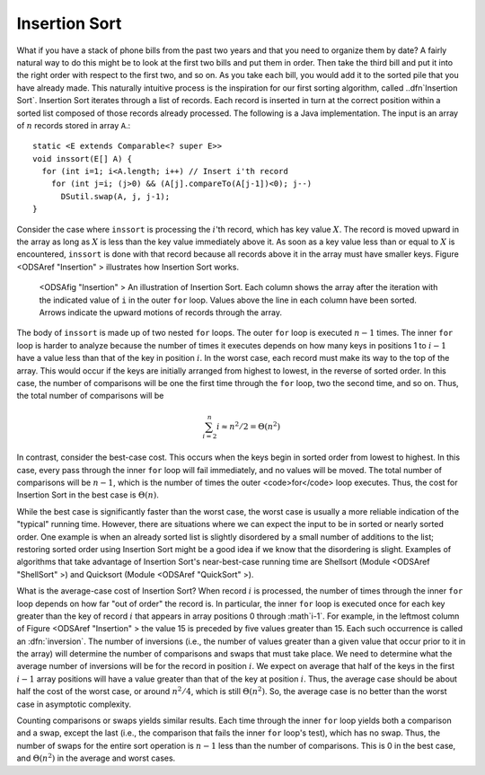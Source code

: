 .. _InsertionSort:

.. index:: ! Insertion Sort

Insertion Sort
==============

What if you have a stack of phone bills from the past two years
and that you need to organize them by date?
A fairly natural way to do this might be to look at the first two
bills and put them in order.
Then take the third bill and put it into the right order with respect
to the first two, and so on.
As you take each bill, you would add it to the sorted pile that you
have already made.
This naturally intuitive process is the inspiration for
our first sorting algorithm, called ..dfn`Insertion Sort`.
Insertion Sort iterates through a list of records.
Each record is inserted in turn at the correct position
within a sorted list composed of those records already processed.
The following is a Java implementation.
The input is an array of :math:`n` records stored in array
``A``.::

    static <E extends Comparable<? super E>>
    void inssort(E[] A) {
      for (int i=1; i<A.length; i++) // Insert i'th record
        for (int j=i; (j>0) && (A[j].compareTo(A[j-1])<0); j--)
          DSutil.swap(A, j, j-1);
    }

.. codeinclude:: Sorting/Insertionsort/Insertionsort.pde 
   :tag: Insertionsort        

Consider the case where ``inssort`` is processing the
:math:`i`'th
record, which has key value :math:`X`.
The record is moved upward in the array as long as
:math:`X` is less than the key value immediately above it.
As soon as a key value less than or equal to :math:`X` is
encountered, ``inssort`` is done with that record because all
records above it in the array must have smaller keys.
Figure <ODSAref "Insertion" \> illustrates how Insertion Sort
works.

.. figure:: http://algoviz.org/OpenDSA/build/Images/InsSort.png
   :width: 400
   :alt: Illustration of Insertion Sort

   <ODSAfig "Insertion" \>
   An illustration of Insertion Sort.
   Each column shows the array after the iteration with the indicated
   value of ``i`` in the outer ``for`` loop.
   Values above the line in each column have been sorted.
   Arrows indicate the upward motions of records through the array.

.. raw:: html

   <center>
     <iframe src="http://algoviz.org:/OpenDSA/dev/OpenDSA/AV/insertionsort-av.html"
       type="text/javascript" width="792" height="489"
       frameborder="0" marginwidth="0" marginheight="0"
       scrolling="no">
     </iframe>
   </center>

The body of ``inssort`` is made up of two nested
``for`` loops.
The outer ``for`` loop is executed :math:`n-1` times.
The inner ``for`` loop is harder to analyze because the
number of times it executes depends on how many keys in positions 1 to
:math:`i-1` have a value less than that of the key in position :math:`i`.
In the worst case, each record must make its way to the top of the
array.
This would occur if the keys are initially arranged from highest to
lowest, in the reverse of sorted order.
In this case, the number of comparisons will be one the first time
through the ``for`` loop, two the second time, and so on.
Thus, the total number of comparisons will be

.. math::
   \sum_{i=2}^n i \approx n^2/2 = \Theta(n^2)

In contrast, consider the best-case cost.
This occurs when the keys begin in sorted order from lowest to
highest.
In this case, every pass through the inner ``for`` loop will
fail immediately, and no values will be moved.
The total number of comparisons will be :math:`n-1`, which is the
number of times the outer <code>for</code> loop executes.
Thus, the cost for Insertion Sort in the best case is
:math:`\Theta(n)`.

While the best case is significantly faster than the worst case,
the worst case is usually a more reliable indication of the "typical"
running time.
However, there are situations where we can expect the input to be in
sorted or nearly sorted order.
One example is when an already sorted list is slightly disordered by a
small number of additions to the list;
restoring sorted order using Insertion Sort might be a good idea if we
know that the disordering is slight.
Examples of algorithms that take advantage of Insertion Sort's
near-best-case running time are Shellsort
(Module <ODSAref "ShellSort" \>)
and Quicksort (Module <ODSAref "QuickSort" \>).

What is the average-case cost of Insertion Sort?
When record :math:`i` is processed, the number
of times through the inner ``for`` loop depends on how far
"out of order" the record is.
In particular, the inner ``for`` loop is executed once for
each key greater than the key of record :math:`i` that appears in
array positions 0 through :math`i-1`.
For example, in the leftmost column of Figure <ODSAref "Insertion" \>
the value 15 is preceded by five values greater than 15.
Each such occurrence is called an :dfn:`inversion`.
The number of inversions (i.e., the number of values greater than a
given value that occur prior to it in the array) will determine the
number of comparisons and swaps that must take place.
We need to determine what the average number of inversions will
be for the record in position :math:`i`.
We expect on average that half of the keys in the first
:math:`i-1` array positions will have a value greater than that of
the key at position :math:`i`.
Thus, the average case should be about half the cost of the worst
case, or around :math:`n^2/4`, which is still
:math:`\Theta(n^2)`.
So, the average case is no better than the worst case in
asymptotic complexity.

Counting comparisons or swaps yields similar results.
Each time through the inner ``for`` loop yields both a
comparison and a swap, except the last (i.e., the comparison that
fails the inner ``for`` loop's test), which has no swap.
Thus, the number of swaps for the entire sort operation is
:math:`n-1` less than the number of comparisons.
This is 0 in the best case, and :math:`\Theta(n^2)` in the
average and worst cases.
